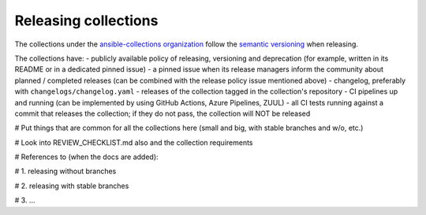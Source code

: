
.. _releasing_collections:

*********************
Releasing collections
*********************

The collections under the `ansible-collections organization <https://github.com/ansible-collections>`_ follow the `semantic versioning <https://semver.org/>`_ when releasing.

The collections have:
- publicly available policy of releasing, versioning and deprecation (for example, written in its README or in a dedicated pinned issue)
- a pinned issue when its release managers inform the community about planned / completed releases (can be combined with the release policy issue mentioned above)
- changelog, preferably with ``changelogs/changelog.yaml``
- releases of the collection tagged in the collection's repository
- CI pipelines up and running (can be implemented by using GitHub Actions, Azure Pipelines, ZUUL)
- all CI tests running against a commit that releases the collection; if they do not pass, the collection will NOT be released


# Put things that are common for all the collections here (small and big, with stable branches and w/o, etc.)

# Look into REVIEW_CHECKLIST.md also and the collection requirements


# References to (when the docs are added):

# 1. releasing without branches

# 2. releasing with stable branches

# 3. ...
